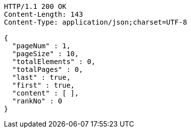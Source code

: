 [source,http,options="nowrap"]
----
HTTP/1.1 200 OK
Content-Length: 143
Content-Type: application/json;charset=UTF-8

{
  "pageNum" : 1,
  "pageSize" : 10,
  "totalElements" : 0,
  "totalPages" : 0,
  "last" : true,
  "first" : true,
  "content" : [ ],
  "rankNo" : 0
}
----